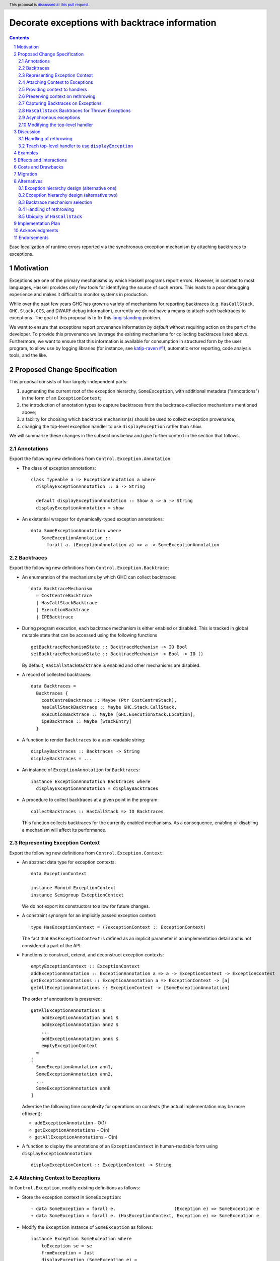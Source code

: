 Decorate exceptions with backtrace information
==============================================

.. authors:: Ben Gamari; David Eichmann; Sven Tennie
.. date-accepted::
.. ticket-url:: https://gitlab.haskell.org/ghc/ghc/issues/18159
.. implemented:: in-progress <https://gitlab.haskell.org/ghc/ghc/-/merge_requests/8869>
.. highlight:: haskell
.. header:: This proposal is `discussed at this pull request <https://github.com/ghc-proposals/ghc-proposals/pull/330>`_.
.. sectnum::
.. contents::

Ease localization of runtime errors reported via the synchronous exception mechanism
by attaching backtraces to exceptions.


Motivation
----------
Exceptions are one of the primary mechanisms by which Haskell programs report
errors. However, in contrast to most languages, Haskell provides only few tools for
identifying the source of such errors. This leads to a poor debugging experience
and makes it difficult to monitor systems in production.

While over the past few years GHC has grown a variety of mechanisms for reporting
backtraces (e.g. ``HasCallStack``, ``GHC.Stack.CCS``, and DWARF debug
information), currently we do not have a means to attach such backtraces to
exceptions. The goal of this proposal is to fix this `long-standing
<https://www.youtube.com/watch?v=J0c4L-AURDQ>`_ problem.

We want to ensure that exceptions report provenance information *by
default* without requiring action on the part of the developer. To provide this provenance we leverage
the existing mechanisms for collecting backtraces listed above. Furthermore, we
want to ensure that this information is available for consumption in structured
form by the user program, to allow use by logging libraries (for instance, see
`katip-raven #1
<https://github.com/cachix/katip-raven/issues/1#issuecomment-625389463>`_),
automatic error reporting, code analysis tools, and the like.


Proposed Change Specification
-----------------------------

This proposal consists of four largely-independent parts:

1. augmenting the current root of the exception hierarchy,
   ``SomeException``, with additional metadata ("annotations") in the form of
   an ``ExceptionContext``;
2. the introduction of annotation types to capture backtraces from the
   backtrace-collection mechanisms mentioned above;
3. a facility for choosing which backtrace mechanism(s)
   should be used to collect exception provenance;
4. changing the top-level exception handler to use ``displayException`` rather
   than ``show``.

We will summarize these changes in the subsections below and give further
context in the section that follows.

Annotations
~~~~~~~~~~~

Export the following new definitions from ``Control.Exception.Annotation``:

* The class of exception annotations: ::

    class Typeable a => ExceptionAnnotation a where
      displayExceptionAnnotation :: a -> String

      default displayExceptionAnnotation :: Show a => a -> String
      displayExceptionAnnotation = show

* An existential wrapper for dynamically-typed exception annotations: ::

    data SomeExceptionAnnotation where
        SomeExceptionAnnotation ::
          forall a. (ExceptionAnnotation a) => a -> SomeExceptionAnnotation

Backtraces
~~~~~~~~~~

Export the following new definitions from ``Control.Exception.Backtrace``:

* An enumeration of the mechanisms by which GHC can collect backtraces: ::

    data BacktraceMechanism
      = CostCentreBacktrace
      | HasCallStackBacktrace
      | ExecutionBacktrace
      | IPEBacktrace

* During program execution, each backtrace mechanism is either enabled or
  disabled. This is tracked in global mutable state that can be accessed using
  the following functions ::
    
    getBacktraceMechanismState :: BacktraceMechanism -> IO Bool
    setBacktraceMechanismState :: BacktraceMechanism -> Bool -> IO ()

  By default, ``HasCallStackBacktrace`` is enabled and other mechanisms are disabled.

* A record of collected backtraces: ::

    data Backtraces =
      Backtraces {
        costCentreBacktrace :: Maybe (Ptr CostCentreStack),
        hasCallStackBacktrace :: Maybe GHC.Stack.CallStack,
        executionBacktrace :: Maybe [GHC.ExecutionStack.Location],
        ipeBacktrace :: Maybe [StackEntry]
      }

* A function to render ``Backtraces`` to a user-readable string: ::

    displayBacktraces :: Backtraces -> String
    displayBacktraces = ...

* An instance of ``ExceptionAnnotation`` for ``Backtraces``: ::

    instance ExceptionAnnotation Backtraces where
      displayExceptionAnnotation = displayBacktraces

* A procedure to collect backtraces at a given point in the program: ::

    collectBacktraces :: HasCallStack => IO Backtraces

  This function collects backtraces for the currently enabled mechanisms.
  As a consequence, enabling or disabling a mechanism will affect its performance.

Representing Exception Context
~~~~~~~~~~~~~~~~~~~~~~~~~~~~~~

Export the following new definitions from ``Control.Exception.Context``:

* An abstract data type for exception contexts: ::

    data ExceptionContext

    instance Monoid ExceptionContext
    instance Semigroup ExceptionContext

  We do not export its constructors to allow for future changes.

* A constraint synonym for an implicitly passed exception context: ::

    type HasExceptionContext = (?exceptionContext :: ExceptionContext)

  The fact that ``HasExceptionContext`` is defined as an implicit parameter is
  an implementation detail and is not considered a part of the API.

* Functions to construct, extend, and deconstruct exception contexts: ::

    emptyExceptionContext :: ExceptionContext
    addExceptionAnnotation :: ExceptionAnnotation a => a -> ExceptionContext -> ExceptionContext
    getExceptionAnnotations :: ExceptionAnnotation a => ExceptionContext -> [a]
    getAllExceptionAnnotations :: ExceptionContext -> [SomeExceptionAnnotation]

  The order of annotations is preserved: ::

    getAllExceptionAnnotations $
        addExceptionAnnotation ann1 $
        addExceptionAnnotation ann2 $
        ...
        addExceptionAnnotation annk $
        emptyExceptionContext
      ≡
    [
      SomeExceptionAnnotation ann1,
      SomeExceptionAnnotation ann2,
      ...
      SomeExceptionAnnotation annk
    ]

  Advertise the following time complexity for operations on contexts (the actual
  implementation may be more efficient):

  * ``addExceptionAnnotation`` – O(1)
  * ``getExceptionAnnotations`` – O(n)
  * ``getAllExceptionAnnotations`` – O(n)

* A function to display the annotations of an ``ExceptionContext`` in
  human-readable form using ``displayExceptionAnnotation``: ::

    displayExceptionContext :: ExceptionContext -> String

Attaching Context to Exceptions
~~~~~~~~~~~~~~~~~~~~~~~~~~~~~~~~

In ``Control.Exception``, modify existing definitions as follows:

* Store the exception context in ``SomeException``: ::

    - data SomeException = forall e.                      (Exception e) => SomeException e
    + data SomeException = forall e. (HasExceptionContext, Exception e) => SomeException e

* Modify the ``Exception`` instance of ``SomeException`` as follows: ::

    instance Exception SomeException where
        toException se = se
        fromException = Just
        displayException (SomeException e) =
            displayException e ++ displayExceptionContext ?exceptionContext

Export the following new definitions from ``Control.Exception``:

* A function to retrieve the ``ExceptionContext`` attached to an exception: ::

    someExceptionContext :: SomeException -> ExceptionContext
    someExceptionContext (SomeException _) = ?exceptionContext

* A function that catches any exception thrown by an ``IO`` action, adds an
  annotation to it using ``addExceptionAnnotation``, and then rethrows it: ::

    annotateIO :: ExceptionAnnotation a => a -> IO r -> IO r

  It never calls ``collectBacktraces``, adding **only** the user-specified
  annotation.

Providing context to handlers
~~~~~~~~~~~~~~~~~~~~~~~~~~~~~

Export the following new definitions from ``Control.Exception`` which provide a
convenient way to gain access to ``ExceptionContext`` in exception handlers: ::

  data ExceptionWithContext a =
    ExceptionWithContext ExceptionContext a

  instance Show a => Show (ExceptionWithContext a)

  instance Exception a => Exception (ExceptionWithContext a) where
      toException (ExceptionWithContext ctxt e) = SomeException e
        where ?exceptionContext = ctxt
      fromException se = do
          e <- fromException se
          return (ExceptionWithContext (exceptionContext se) e)
      displayException = displayException . toException

Preserving context on rethrowing
~~~~~~~~~~~~~~~~~~~~~~~~~~~~~~~~

In ``Control.Exception``, modify existing definitions as follows:

* Modify ``catch`` to preserve ``ExceptionContext`` when a handler rethrows an
  exception: ::

    catch :: Exception e => IO a -> (e -> IO a) -> IO a
    catch (IO io) handler = IO $ catch# io handler'
     where
       handler' e =
         case fromException e of
           Just e' -> unIO (annotateIO (someExceptionContext e) (handler e'))
           Nothing -> raiseIO# e

  Modify ``catchJust`` and ``handleJust`` accordingly (mutatis mutandis).

Capturing Backtraces on Exceptions
~~~~~~~~~~~~~~~~~~~~~~~~~~~~~~~~~~

In ``Control.Exception``, modify existing definitions as follows:

* Add the following method and default definition to the ``Exception``
  typeclass: ::

    backtraceDesired :: e -> Bool
    backtraceDesired _ = True

* Modify ``throwIO`` as follows: ::

    -- This type will be further refined in section 2.8
    throwIO :: forall e a. Exception e => e -> IO a
    throwIO e = do
        ?exceptionContext <-
          if backtraceDesired e
            then do
              bt <- collectBacktraces
              return (addExceptionAnnotation bt emptyExceptionContext)
            else return emptyExceptionContext
        let se :: SomeException
            se = SomeException e
        raiseIO# se

Export the following new definitions from ``Control.Exception``:

* The following ``newtype`` wrapper and instance which can be used by the user
  when throwing an exception to disable backtrace collection: ::

    newtype NoBacktrace e = NoBacktrace e

    instance Show e => Show (NoBacktrace e)

    instance Exception e => Exception (NoBacktrace e) where
      fromException = NoBacktrace . fromException
      toException (NoBacktrace e) = toException e
      backtraceDesired _ = False

``HasCallStack`` Backtraces for Thrown Exceptions
~~~~~~~~~~~~~~~~~~~~~~~~~~~~~~~~~~~~~~~~~~~~~~~~~

In ``Control.Exception`` add ``HasCallStack`` constraints to the exception
``throw`` functions to allow inclusion in backtrace context: ::

    throwIO :: forall e a. (HasCallStack, Exception e) => e -> IO a
    throw   :: forall e a. (HasCallStack, Exception e) => e -> a

Asynchronous exceptions
~~~~~~~~~~~~~~~~~~~~~~~

Modify the following definitions in ``GHC.Conc.Sync``: ::

    throwTo :: forall e. (Exception e, HasCallSTack) => ThreadId -> e -> IO ()

To avoid runtime overhead when throwing asynchronous exceptions to change
control-flow in non-exceptional cases, define ``backtraceDesired = False`` in
the following ``Exception`` instances:

* ``ThreadKilled`` of ``GHC.IO.Exception.AsyncException``
* ``UserInterrupt`` of ``GHC.IO.Exception.AsyncException``
* ``System.Timeout.Timeout``

Modifying the top-level handler
~~~~~~~~~~~~~~~~~~~~~~~~~~~~~~~

For historical reasons, the the top-level exception handler which all programs
run under currently uses ``Show`` to display uncaught exceptions to the user.
Change this handler to instead use the ``displayException`` method of the
``Exception`` class.


Discussion
----------

The dynamically-typed open-world of exception types supported by Haskell is
achieved through use of ``Typeable`` and the existentially-quantified
``SomeException`` type (see [Marlow2006]_ for details). We
extend this type to allow exceptions to be extended in the "product" sense,
allowing users to decorate existing exception types with ad-hoc metadata
(represented by the ``ExceptionContext`` type).

The notion of ``ExceptionContext`` proposed here is taken from the generalized
exception annotation machinery found in the ``annotated-exception`` `library
<https://hackage.haskell.org/package/annotated-exception>`_, which demonstrated
the utility of being able to attach ad-hoc contextual data to exceptions.
By folding this notion into ``base``, we provide the community with a common
means of capturing backtraces as well as application-specific metadata.

GHC currently has four distinct mechanisms for capturing backtraces, each with
its own backtrace representation:

* ``HasCallStack``:
   * Pros: Can be used on all platforms; provides precise backtraces
   * Cons: Requires manual modification of the source program; runtime overhead
* Cost-centre profiler (via ``GHC.Stack.CCS.getCurrentCCS``):
   * Pros: Can be used on all platforms; fairly precise backtraces
   * Requires profiled executable (``-prof``); runtime overhead; may require
     manual ``SCC`` pragmas
* DWARF debug information in conjunction with GHC's `built-in stack unwinder <https://www.haskell.org/ghc/blog/20200405-dwarf-3.html>`_:
   * Pros: No runtime overhead; can trace through foreign code
   * Cons: Highly platform-specific (currently only available on Linux); slow
     backtrace collection; imprecise backtraces; large binary size overhead
     (built with ``-g3``)
* Info-table provenance (IPE) information (via ``GHC.Stack.CloneStack``):
   * Pros: Can be used on all platforms; no runtime overhead
   * Cons: Large binary size overhead; no visibility into foreign code; must be
     built with ``-finfo-table-map``

All of these backtrace mechanisms have their uses, offering a range of levels
of detail, executable size, and runtime overhead. Given the complementary
nature of these mechanisms, GHC should not dictate which of these mechanisms
should be used to report exception backtraces. Consequently, we use the
above-described context mechanism to allow backtraces from any of these
mechanisms to be captured attached to exceptions.

The fact that backtrace collection with some of these mechanisms can be
rather expensive motivates two features of this proposal:

* the ``NoBacktrace`` wrapper, allowing users to disable backtrace collection
  at the ``throw``-site. This is sometimes necessary when exceptions are used
  for non-exceptional control flow.

* the ability to enable and disable individual exception mechanisms via
  ``setEnabledBacktraceMechanisms``.

Since most of these mechanisms require changes in build configuration from the
user to be useful, we proposal to only enable collection of ``HasCallStack``
backtraces by default.

.. [Marlow2006] Marlow, S. "An Extensible Dynamically-Typed Hierarchy of Exceptions."
   Haskell '06 (<https://simonmar.github.io/bib/papers/ext-exceptions.pdf>).

Handling of rethrowing
~~~~~~~~~~~~~~~~~~~~~~

One pattern frequently seen in Haskell programs is *rethrowing*. Typically this
takes the form of catching one type of exception and throwing in its place
another exception more specific to the application domain. For instance, ::

    data MyAppError = MissingConfigurationError | ...

    readFile "my-app.conf" `catch` $ \ (ioe :: IOError) ->
        if isDoesNotExistError ioe
          then throwIO MissingConfigurationError
          else throwIO ioe

This pattern can be problematic in the presence of exception context: the
exception thrown by the handler lacks any of the context attached to the
original ``IOError``, including any backtraces.

While in some select cases dropping context may be desireable (e.g. to avoid
exposing implementation details unnecessarily to the user), in general this
proposal seeks to make exception provenance information ubiquitous and
reliable. Consequently, we propose to that ``catch`` and ``handle`` be modified
to preserve exception context when an exception is thrown from a handler by
catching the rethrown exception and augmenting its context with that of the old
exception. This ensures reliability of backtraces at the expense of a
constant-time cost when exceptions are handled.

.. top-level-handler:

Teach top-level handler to use ``displayException``
~~~~~~~~~~~~~~~~~~~~~~~~~~~~~~~~~~~~~~~~~~~~~~~~~~~

Under the original 2006 design of GHC's extensible exception machinery, the
only means of displaying exceptions to the user was ``Exception``\ 's  ``Show``
superclass. However, this introduced an uneasy tension: While, on one hand,
``Show`` output is generally not appropriate to show to (often not
Haskell-inclined) end-users, in principle ``Show`` is intended to produce
Haskell syntax, invertible using ``Read``.

For this reason, the ``displayException`` method was introduced
[displayException-discussion]_ to ``Exception`` in 2014 to produce
human-readable output. However, at the time there was some disagreement
regarding whether it would be appropriate to change the top-level handler away
from using ``Show``, arguing that ``Show`` may be more appropriate for
developers, who are free to introduce their own handler using
``displayException`` if desired.

However, in this proposal we do not propose to change the ``Show`` instance of
``SomeException`` to include exception context as implicit parameter syntax is
not Haskell 2010.

Since only ``displayException`` will display exception
context, we propose that the the top-level handler behavior be changed as was
originally proposed in 2014: unhandled exceptions should be displayed to the
user using ``displayException``. As the default implementation of
``displayException`` simply delegates to ``show``, we expect that the messages
produced by most exceptions will be unaffected by this change (except for the
context added by ``SomeException``\'s ``displayException`` implementation).

.. [displayException-discussion] See
   the `libraries@haskell.org discussion
   <https://mail.haskell.org/pipermail/libraries/2014-November/024176.html>`_
   and GHC `#9822 <https://gitlab.haskell.org/ghc/ghc/-/issues/9822>`_.


Examples
--------

User programs would typically call ``setEnabledBacktraceMechanisms`` during
start-up to select a backtrace mechanism appropriate to their usage: ::

    main :: IO ()
    main = do
        setEnabledBacktraceMechanisms $ EnabledBacktraceMechanisms $ \case
          IPEBacktrace          -> True
          HasCallStackBacktrace -> True
          _                     -> False

        -- do interesting things here...

Some other programming language implementations use environment variables to configure
backtrace reporting (e.g. the Rust runtime enables debugging with
``RUST_BACKTRACE=1``). It would be straightforward to provide a utility (either
in a third-party library or perhaps ``base`` itself) which would configure the
global backtrace mechanism from the environment: ::

    setBacktraceMechanismFromEnv :: IO ()
    setBacktraceMechanismFromEnv =
        getEnv "GHC_BACKTRACE" >>= setEnabledBacktraceMechanisms . parseBacktraceMechanisms

This could be called during program initialization, providing the ease of
configuration found in other languages. As it could be added at any time,
``setBacktraceMechanismFromEnv`` is not part of the scope of this proposal.


Effects and Interactions
------------------------

The described mechanism provides users with a convenient means of gaining greater
insight into the sources of exceptions. Currently the ``+RTS -xc``
runtime system flag provides an ad-hoc mechanism for reporting exception
backtraces using the cost-center profiler. While the ``-xc`` mechanism is
largely subsumed by the mechanism proposed here, we do not propose to remove it
in the near future.

During discussions on a previous iteration of this proposal, various community
members mentioned that they were using dynamically-typed annotations on
exceptions in their own code-bases to great effect. One such library,
``annotated-exception``, served as the inspiration for the annotation notion
proposed above and could likely be largely superceded by
``ExceptionAnnotation``.


Costs and Drawbacks
-------------------

The introduction of exception context adds a bit of complexity to GHC's
exception machinery in exchange for a significant improvement in observability.
All-in-all, GHC's exception interface grows modestly under this proposal,
even if we don't provide every possible variant.

Moreover, the general nature of exception context slightly muddies the waters
when it comes to exception hierarchy design. Library authors now have two ways
of conveying failure information to the caller: they may introduce a new
exception type (as they can do today) or they can augment an existing exception
type via the context field. Correctly choosing from between these options may
be, in some cases, non-obvious and could require an element of design taste.

The introduction of the global state for backtrace mechanism selection is quite
ad-hoc. We consider this approach to be a compromise which makes robust
backtraces available by default with minimal additional code. Exception
backtraces are primarily a debugging tool and are a cross-cutting concern. The
global backtrace mechanism selection facility proposed here recognizes this but
it suffers from the usual drawbacks associated with global state: it does not
compose well and may result in surprising behavior when manipulated by more
than one actor.


Migration
---------

Unlike previous versions of this proposal, the change described above has
nearly no impact on existing user-code while allowing existing users to benefit
from backtraces. The only direct breakage will result in applications of the
``SomeException`` data constructor, where the user will be faced with a
compile-time error complaining that ``?exceptionContext`` is not in scope.
In our experience, this sort of code is rare and generally quite
straightforward to adapt; a survey of Hackage suggests that nearly all uses of
``SomeException`` are in pattern contexts.

We expect that users relying on exceptions (in particular asychronous
exceptions) to adjust control flow in non-exceptional situations (e.g.
cancellation in the ``async`` package) will want to
define ``backtraceDesired = False`` in their ``Exception`` instances.


Alternatives
------------

Exception hierarchy design (alternative one)
~~~~~~~~~~~~~~~~~~~~~~~~~~~~~~~~~~~~~~~~~~~~

An earlier version of this proposal changed the root of the exception hierarchy
to a new type which included a backtrace: ::

    data SomeExceptionWithBacktrace
      = SomeExceptionWithBacktrace
          :: SomeException       -- ^ the exception
          -> [Backtrace]         -- ^ backtraces
          -> SomeExceptionWithBacktrace

Unsurprisingly, this change had a non-negligible
impact on existing user code. Moreover, the
change introduced confusion as users of the old
``SomeException`` type would silently not benefit from the
introduction of backtraces. Moreover, this proposal was
considerably less generic, focusing on static backtraces
instead of arbitrary user-defined annotations.

Exception hierarchy design (alternative two)
~~~~~~~~~~~~~~~~~~~~~~~~~~~~~~~~~~~~~~~~~~~~

Yet an earlier version suggested keeping ``SomeException`` as the root exception
type, changing the constructor to add a ``Maybe Backtrace`` field and a pattern
synonym for backwards compatibility: ::

    data SomeException where
      SomeExceptionWithLocation
        :: forall e. Exception e
        => Maybe Backtrace   -- ^ backtrace, if available
        -> e                 -- ^ the exception
        -> SomeException

    pattern SomeException e <- SomeExceptionWithLocation _ e
      where
        SomeException e = mkSomeExceptionWithLocation e

The problem with this is that the pattern match completeness checker does not
play well with pattern synonyms. Additionally, it may introduce a ``MonadFail``
constraint where one previously did not exist. For example, the following would no
longer typecheck due to the lack of a ``MonadFail m`` constraint: ::

    f :: Monad m => SomeException -> m ()
    f someException = do
      SomeException e <- pure someException   -- Pattern synonym is assumed fallible
      ...

Backtrace mechanism selection
~~~~~~~~~~~~~~~~~~~~~~~~~~~~~
In addition, there are several alternatives to the proposed backtrace mechanism
selection facility. For instance:

* a simpler, non-GADT-based approach might be used
* GHC could gain support for setting the backtrace mechanism at compile-time
  via a compiler flag (this would essentially come down to GHC emitting a call
  to ``enabledBacktraceMechanisms`` in its start-up code).
* the backtrace mechanism could be set in a lexically-scoped manner, at the
  expense of implementation complexity and runtime cost
* alternatively, the community might rather choose one of the backtrace
  mechanisms discussed above and use this mechanism exclusively in exception
  backtraces.

While the last approach may be simpler, we suspect that a single mechanism will not be sufficient:

* There have been `previous efforts <https://gitlab.haskell.org/ghc/ghc/issues/17040>`_
  to add ``HasCallStack`` constraints to all partial functions in ``base``. While we
  believe that this is a worthwhile complementary goal, we don't believe that
  ``HasCallStack`` alone can be our sole backtrace source due to its
  invasive nature.
* The cost center profiler can provide descriptive backtraces but is
  widely regarded as being impractical for use in production environments due
  to its performance overhead.
* GHC's stack unwinder approaches offer stacktraces that are necessarily
  approximate (due to tail calls) and can be harder to interpret but have no
  runtime overhead in the non-failing case.
* Only DWARF backtraces can provide visibility through foreign calls, as
  provided by many polyglot deployment environments

Yet another design would be a complete relegation of handling and reporting of backtraces
completely to the runtime system. This would avoid the thorny library design questions
addressed by this proposal but would lose out on many of the benefits of
offering structured backtraces to the user, in addition to significantly
complicating implementation.

Handling of rethrowing
~~~~~~~~~~~~~~~~~~~~~~

The preservation of ``ExceptionContext`` in ``catch``, et al. is a design
choice whose value (namely, assurance context is not lost on rethrowing) may
not be worth the slight overhead it imposes.

In addition, there is the question of whether rethrown exceptions should gain a
backtrace for the ``catch`` callsite. We currently err on "no" here to avoid
undue overhead, but it may be worth revisiting this in the future.

Ubiquity of ``HasCallStack``
~~~~~~~~~~~~~~~~~~~~~~~~~~~~

Today, ``HasCallStack`` is the most commonly available and therefore widely
used backtrace mechanism. The proposal above adds ``HasCallStack`` constraints
to ``throw`` and ``throwIO``. However, it can introduce overhead by way of
small amounts of allocation in otherwise non-allocating code (although this can
generally be mitigated by freezing the callstack at the ``throw`` callsite).
One could also leave these functions as-is at the expense of giving up
``HasCallStack`` backtraces on exceptions.


Implementation Plan
-------------------

There is an active branch with an implementation of this proposal:
<https://gitlab.haskell.org/ghc/ghc/-/merge_requests/8869>


Acknowledgments
---------------

* Sven Tennie (``@supersven``) has been the driving force through most of this proposal, having
  implemented an early version of this proposal and helped considerably in the
  proposal's language
* Vladislav Zavialov (``@int-index``) contributed significantly to the library design
  with his proposed use of implicit parameters to avoid changing the exception
  hierarchy.
* Matt Parsons (``@parsonsmatt``) also significantly improved the library design by
  pointing out the generalization to dynamically-typed annotations.


Endorsements
-------------

* @domenkozar has indicated that the problem addressed by this proposal poses a
  significant challenge for his work in production and that the approach
  presented here would be an improvement over the status quo.
